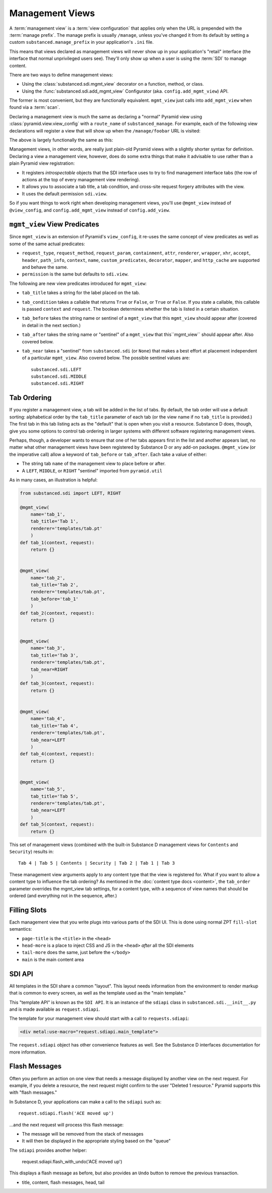 ================
Management Views
================

A :term:`management view` is a :term:`view configuration` that applies only
when the URL is prepended with the :term:`manage prefix`. The manage prefix
is usually ``/manage``, unless you've changed it from its default by setting
a custom ``substanced.manage_prefix`` in your application's ``.ini`` file.

This means that views declared as management views will never show up in your
application's "retail" interface (the interface that normal unprivileged
users see).  They'll only show up when a user is using the :term:`SDI` to
manage content.

There are two ways to define management views:

- Using the :class:`substanced.sdi.mgmt_view` decorator on a function,
  method, or class.

- Using the :func:`substanced.sdi.add_mgmt_view` Configurator (aka.
  ``config.add_mgmt_view``) API.

The former is most convenient, but they are functionally equivalent.
``mgmt_view`` just calls into ``add_mgmt_view`` when found via a
:term:`scan`.

Declaring a management view is much the same as declaring a "normal" Pyramid
view using :class:`pyramid.view.view_config` with a ``route_name`` of
``substanced_manage``.  For example, each of the following view declarations
will register a view that will show up when the ``/manage/foobar`` URL is
visited:

.. code-block:: python
   :linenos:

   from pyramid.view import view_config

   @view_config(
       renderer='string',
       route_name='substanced_manage', 
       name='foobar',
       permission='sdi.view',
       )
   def foobar(request):
       return 'Foobar!'

The above is largely functionally the same as this:

.. code-block:: python
   :linenos:

   from substanced.sdi import mgmt_view

   @mgmt_view(renderer='string', name='foobar')
   def foobar(request):
       return 'Foobar!'

Management views, in other words, are really just plain-old Pyramid views
with a slightly shorter syntax for definition.  Declaring a view a management
view, however, does do some extra things that make it advisable to use rather
than a plain Pyramid view registration:

- It registers *introspectable* objects that the SDI interface uses to try to
  find management interface tabs (the row of actions at the top of every
  management view rendering).

- It allows you to associate a tab title, a tab condition, and cross-site
  request forgery attributes with the view.

- It uses the default permission ``sdi.view``.

So if you want things to work right when developing management views, you'll
use ``@mgmt_view`` instead of ``@view_config``, and ``config.add_mgmt_view``
instead of ``config.add_view``.

``mgmt_view`` View Predicates
=============================

Since ``mgmt_view`` is an extension of Pyramid's ``view_config``,
it re-uses the same concept of view predicates as well as some of the
same actual predicates:

- ``request_type``, ``request_method``, ``request_param``,
  ``containment``, ``attr``, ``renderer``, ``wrapper``, ``xhr``,
  ``accept``, ``header``, ``path_info``, ``context``, ``name``,
  ``custom_predicates``, ``decorator``, ``mapper``, and ``http_cache``
  are supported and behave the same.

- ``permission`` is the same but defaults to ``sdi.view``.

The following are new view predicates introduced for ``mgmt_view``:

- ``tab_title`` takes a string for the label placed on the tab.

- ``tab_condition`` takes a callable that returns ``True`` or ``False``,
  or ``True`` or ``False``. If you state a callable, this callable is
  passed ``context`` and ``request``. The boolean determines whether the
  tab is listed in a certain situation.

- ``tab_before`` takes the string name or sentinel of a ``mgmt_view``
  that this ``mgmt_view`` should appear after (covered in detail in the
  next section.)

- ``tab_after`` takes the string name or "sentinel" of a ``mgmt_view``
  that this``mgmt_view`` should appear after. Also covered below.

- ``tab_near`` takes a "sentinel" from ``substanced.sdi`` (or ``None``)
  that makes a best effort at placement independent of a particular
  ``mgmt_view``. Also covered below. The possible sentinel values are::

    substanced.sdi.LEFT
    substanced.sdi.MIDDLE
    substanced.sdi.RIGHT


Tab Ordering
============

If you register a management view, a tab will be added in the list of
tabs. By default, the tab order will use a default sorting: alphabetical
order by the ``tab_title`` parameter of each tab (or the view name if no
``tab_title`` is provided.) The first tab in this tab listing acts as
the "default" that is open when you visit a resource. Substance D does,
though, give you some options to control tab ordering in larger systems
with different software registering management views.

Perhaps, though, a developer wants to ensure that one of her tabs
appears first in the list and another appears last,
no matter what other management views have been registered by Substance
D or any add-on packages. ``@mgmt_view`` (or the imperative call) allow
a keyword of ``tab_before`` or ``tab_after``. Each take a value of
either:

- The string tab ``name`` of the management view to place before or
  after.

- A ``LEFT``, ``MIDDLE``, or ``RIGHT`` "sentinel" imported from
  ``pyramid.util``

As in many cases, an illustration is helpful:

.. code-block:: python

    from substanced.sdi import LEFT, RIGHT

    @mgmt_view(
        name='tab_1',
        tab_title='Tab 1',
        renderer='templates/tab.pt'
        )
    def tab_1(context, request):
        return {}


    @mgmt_view(
        name='tab_2',
        tab_title='Tab 2',
        renderer='templates/tab.pt',
        tab_before='tab_1'
        )
    def tab_2(context, request):
        return {}


    @mgmt_view(
        name='tab_3',
        tab_title='Tab 3',
        renderer='templates/tab.pt',
        tab_near=RIGHT
        )
    def tab_3(context, request):
        return {}


    @mgmt_view(
        name='tab_4',
        tab_title='Tab 4',
        renderer='templates/tab.pt',
        tab_near=LEFT
        )
    def tab_4(context, request):
        return {}


    @mgmt_view(
        name='tab_5',
        tab_title='Tab 5',
        renderer='templates/tab.pt',
        tab_near=LEFT
        )
    def tab_5(context, request):
        return {}

This set of management views (combined with the built-in Substance D
management views for ``Contents`` and ``Security``) results in::

  Tab 4 | Tab 5 | Contents | Security | Tab 2 | Tab 1 | Tab 3

These management view arguments apply to any content type that the view
is registered for. What if you want to allow a content type to
influence the tab ordering? As mentioned in the
:doc:`content type docs <content>`, the ``tab_order`` parameter
overrides the mgmt_view tab settings, for a content type, with a
sequence of view names that should be ordered (and everything
not in the sequence, after.)

Filling Slots
=============

Each management view that you write plugs into various parts of the SDI
UI. This is done using normal ZPT ``fill-slot`` semantics:

- ``page-title`` is the ``<title>`` in the ``<head>``

- ``head-more`` is a place to inject CSS and JS in the ``<head>``
  *after* all the SDI elements

- ``tail-more`` does the same, just before the ``</body>``

- ``main`` is the main content area

SDI API
=======

All templates in the SDI share a common "layout". This layout needs
information from the environment to render markup that is common to
every screen, as well as the template used as the "main template."

This "template API" is known as the ``SDI API``. It is an instance of
the ``sdiapi`` class in ``substanced.sdi.__init__.py`` and is made
available as ``request.sdiapi``.

The template for your management view should start with a call to
``requests.sdiapi``:

.. code-block:: xml

  <div metal:use-macro="request.sdiapi.main_template">

The ``request.sdiapi`` object has other convenience features as well.
See the Substance D interfaces documentation for more information.

Flash Messages
==============

Often you perform an action on one view that needs a message displayed
by another view on the next request. For example, if you delete a
resource, the next request might confirm to the user "Deleted 1
resource." Pyramid supports this with "flash messages."

In Substance D, your applications can make a call to the ``sdiapi``
such as::

  request.sdiapi.flash('ACE moved up')

...and the next request will process this flash message:

- The message will be removed from the stack of messages

- It will then be displayed in the appropriate styling based on the
  "queue"

The ``sdiapi`` provides another helper:

  request.sdiapi.flash_with_undo('ACE moved up')

This displays a flash message as before, but also provides an ``Undo``
button to remove the previous transaction.

- title, content, flash messages, head, tail
